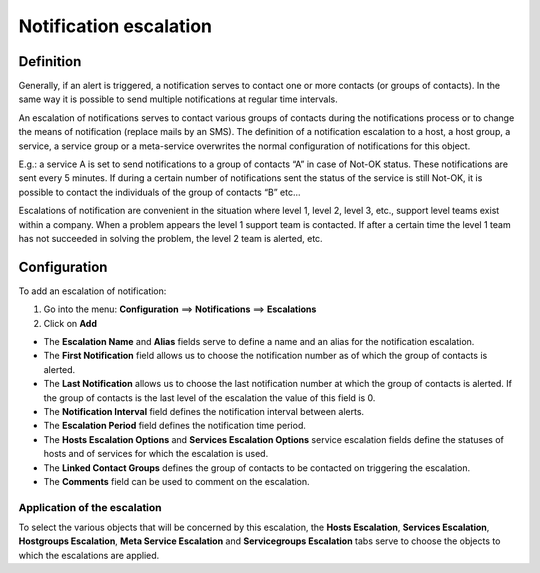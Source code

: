 .. _notifications_escalation:

=======================
Notification escalation
=======================

**********
Definition
**********

Generally, if an alert is triggered, a notification serves to contact one or more contacts (or groups of contacts). In the same way it is possible to send multiple notifications at regular time intervals.

An escalation of notifications serves to contact various groups of contacts during the notifications process or to change the means of notification (replace mails by an SMS).
The definition of a notification escalation to a host, a host group, a service, a service group or a meta-service overwrites the normal configuration of notifications for this object.

E.g.: a service A is set to send notifications to a group of contacts “A” in case of Not-OK status. These notifications are sent every 5 minutes. If during a certain number of notifications sent the status of the service is still Not-OK, it is possible to contact the individuals of the group of contacts “B” etc...

Escalations of notification are convenient in the situation where level 1, level 2, level 3, etc., support level teams exist within a company. When a problem appears the level 1 support team is contacted. If after a certain time the level 1 team has not succeeded in solving the problem, the level 2 team is alerted, etc.

*************
Configuration
*************

To add an escalation of notification:

1.      Go into the menu: **Configuration** ==> **Notifications** ==> **Escalations**
2.      Click on **Add**
 
.. image:: /images/user/configuration/10advanced_configuration/04notificationsescalation.png
      :align: center

* The **Escalation Name** and **Alias** fields serve to define a name and an alias for the notification escalation.
* The **First Notification** field allows us to choose the notification number as of which the group of contacts is alerted.
* The **Last Notification** allows us to choose the last notification number at which the group of contacts is alerted. If the group of contacts is the last level of the escalation the value of this field is 0.
* The **Notification Interval** field defines the notification interval between alerts.
* The **Escalation Period** field defines the notification time period.
* The **Hosts Escalation Options** and **Services Escalation Options** service escalation fields define the statuses of hosts and of services for which the escalation is used.
* The **Linked Contact Groups** defines the group of contacts to be contacted on triggering the escalation.
* The **Comments** field can be used to comment on the escalation.

Application of the escalation
=============================

To select the various objects that will be concerned by this escalation, the **Hosts Escalation**, **Services Escalation**, **Hostgroups Escalation**, **Meta Service Escalation** and **Servicegroups Escalation** tabs serve to choose the objects to which the escalations are applied.
